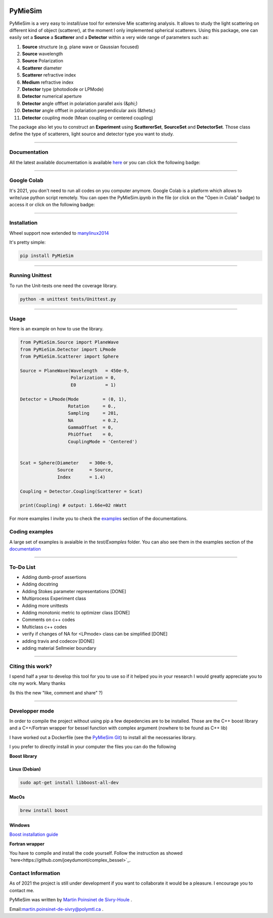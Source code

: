 
.. image:: ./docs/images/Logo.png



|codecov|
|travis|
|python|
|zenodo|
|colab|
|docs|

PyMieSim
========



PyMieSim is a very easy to install/use tool for extensive Mie scattering analysis. It allows to study the light scattering
on different kind of object (scatterer), at the moment I only implemented spherical scatterers.
Using this package, one can easily set a **Source** a **Scatterer** and a **Detector** within a very wide range of parameters such as:

1. **Source** structure (e.g. plane wave or Gaussian focused)
2. **Source** wavelength
3. **Source** Polarization
4. **Scatterer** diameter
5. **Scatterer** refractive index
6. **Medium** refractive index
7. **Detector** type (photodiode or LPMode)
8. **Detector** numerical aperture
9. **Detector** angle offfset in polariation parallel axis (&phi;)
10. **Detector** angle offfset in polariation perpendicular axis (&theta;)
11. **Detector** coupling mode (Mean coupling or centered coupling)



The package also let you to construct an **Experiment** using **ScattererSet**, **SourceSet** and **DetectorSet**.
Those class define the type of scatterers, light source and detector type you want to study.


----

Documentation
**************
All the latest available documentation is available `here <https://pymiesim.readthedocs.io/en/latest/>`_ or you can click the following badge:

|docs|

----

Google Colab
**************
It's 2021, you don't need to run all codes on you computer anymore. Google Colab is a platform which allows to write/use python script remotely.
You can open the PyMieSim.ipynb in the file (or click on the "Open in Colab" badge) to access it or click on the following badge:

|colab|

----


Installation
************
Wheel support now extended to `manylinux2014 <https://www.python.org/dev/peps/pep-0599/>`_

It's pretty simple:

.. code-block:: python

   pip install PyMieSim

----

Running Unittest
*****************
To run the Unit-tests one need the coverage library.

.. code-block:: python

   python -m unittest tests/Unittest.py

----

Usage
******
Here is an example on how to use the library.

.. code-block:: python

  from PyMieSim.Source import PlaneWave
  from PyMieSim.Detector import LPmode
  from PyMieSim.Scatterer import Sphere

  Source = PlaneWave(Wavelength   = 450e-9,
                     Polarization = 0,
                     E0           = 1)

  Detector = LPmode(Mode         = (0, 1),
                    Rotation     = 0.,
                    Sampling     = 201,
                    NA           = 0.2,
                    GammaOffset  = 0,
                    PhiOffset    = 0,
                    CouplingMode = 'Centered')


  Scat = Sphere(Diameter    = 300e-9,
                Source      = Source,
                Index       = 1.4)

  Coupling = Detector.Coupling(Scatterer = Scat)

  print(Coupling) # output: 1.66e+02 nWatt

For more examples I invite you to check the `examples <https://pymiesim.readthedocs.io/en/latest/Examples.html>`_
section of the documentations.


Coding examples
***************


A large set of examples is avaialble in the `test/Examples` folder. You can also see them in the examples section of the `documentation <https://pymiesim.readthedocs.io/en/latest/>`_

----

To-Do List
**********
- Adding dumb-proof assertions
- Adding docstring
- Adding Stokes parameter representations [DONE]
- Multiprocess Experiment class
- Adding more unittests
- Adding monotonic metric to optimizer class [DONE]
- Comments on c++ codes
- Multiclass c++ codes
- verify if changes of NA for <LPmode> class can be simplified [DONE]
- adding travis and codecov [DONE]
- adding material Sellmeier boundary



----

Citing this work?
******************
I spend half a year to develop this tool for you to use so if it helped you in your research I would greatly appreciate
you to cite my work. Many thanks
|zenodo|

(Is this the new "like, comment and share" ?)

----


Developper mode
****************
In order to compile the project without using pip a few depedencies are to be installed.
Those are the C++ boost library and a C++/Fortran wrapper for bessel function with complex argument (nowhere to be found as C++ lib)

I have worked out a Dockerfile (see the `PyMieSim Git <https://github.com/MartinPdeS/PyMieSim>`_) to install all the necessaries library.

I you prefer to directly install in your computer the files you can do the following

**Boost library**

Linux (Debian)
--------------

.. code-block:: python

   sudo apt-get install libboost-all-dev

MacOs
-----

.. code-block:: python

   brew install boost


Windows
-------
`Boost installation guide <https://www.boost.org/doc/libs/1_62_0/more/getting_started/windows.html>`_


**Fortran wrapper**

You have to compile and install the code yourself. Follow the instruction as showed `here<https://github.com/joeydumont/complex_bessel>`_.


Contact Information
************************
As of 2021 the project is still under development if you want to collaborate it would be a pleasure. I encourage you to contact me.

PyMieSim was written by `Martin Poinsinet de Sivry-Houle <https://github.com/MartinPdS>`_  .

Email:`martin.poinsinet-de-sivry@polymtl.ca <mailto:martin.poinsinet-de-sivry@polymtl.ca?subject=PyMieSim>`_ .



.. |codecov| image:: https://codecov.io/gh/MartinPdeS/PyMieSim/branch/master/graph/badge.svg
   :target: https://codecov.io/gh/MartinPdeS/PyMieSim

.. |travis| image:: https://img.shields.io/travis/com/MartinPdeS/PyMieSim/master?label=Travis%20CI
   :target: https://travis-ci.com/github/numpy/numpy

.. |python| image:: https://img.shields.io/badge/Made%20with-Python-1f425f.svg
   :target: https://www.python.org/

.. |zenodo| image:: https://zenodo.org/badge/DOI/10.5281/zenodo.4556074.svg
   :target: https://doi.org/10.5281/zenodo.4556074

.. |colab| image:: https://colab.research.google.com/assets/colab-badge.svg
   :target: https://colab.research.google.com/drive/1FUi_hRUXxCVvkHBY10YE1yR-nTATcDei?usp=sharing

.. |docs| image:: https://readthedocs.org/projects/pymiesim/badge/?version=latest
   :target: https://pymiesim.readthedocs.io/en/latest/?badge=latest

